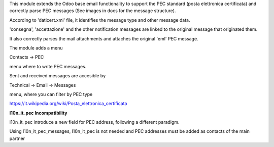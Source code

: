 This module extends the Odoo base email functionality to support the
PEC standard (posta elettronica certificata) and correctly
parse PEC messages (See images in docs for the message structure).

According to 'daticert.xml' file, it identifies the message type and other
message data.

'consegna', 'accettazione' and the other notification messages are linked to
the original message that originated them.

It also correctly parses the mail attachments and attaches the original 'eml'
PEC message.

The module adds a menu

Contacts -> PEC

menu where to write PEC messages.

Sent and received messages are accesible by

Technical -> Email -> Messages

menu, where you can filter by PEC type

https://it.wikipedia.org/wiki/Posta_elettronica_certificata

**l10n_it_pec Incompatibility**

l10n_it_pec introduce a new field for PEC address, following a different paradigm.

Using l10n_it_pec_messages, l10n_it_pec is not needed and PEC addresses must be added as contacts of the main partner
